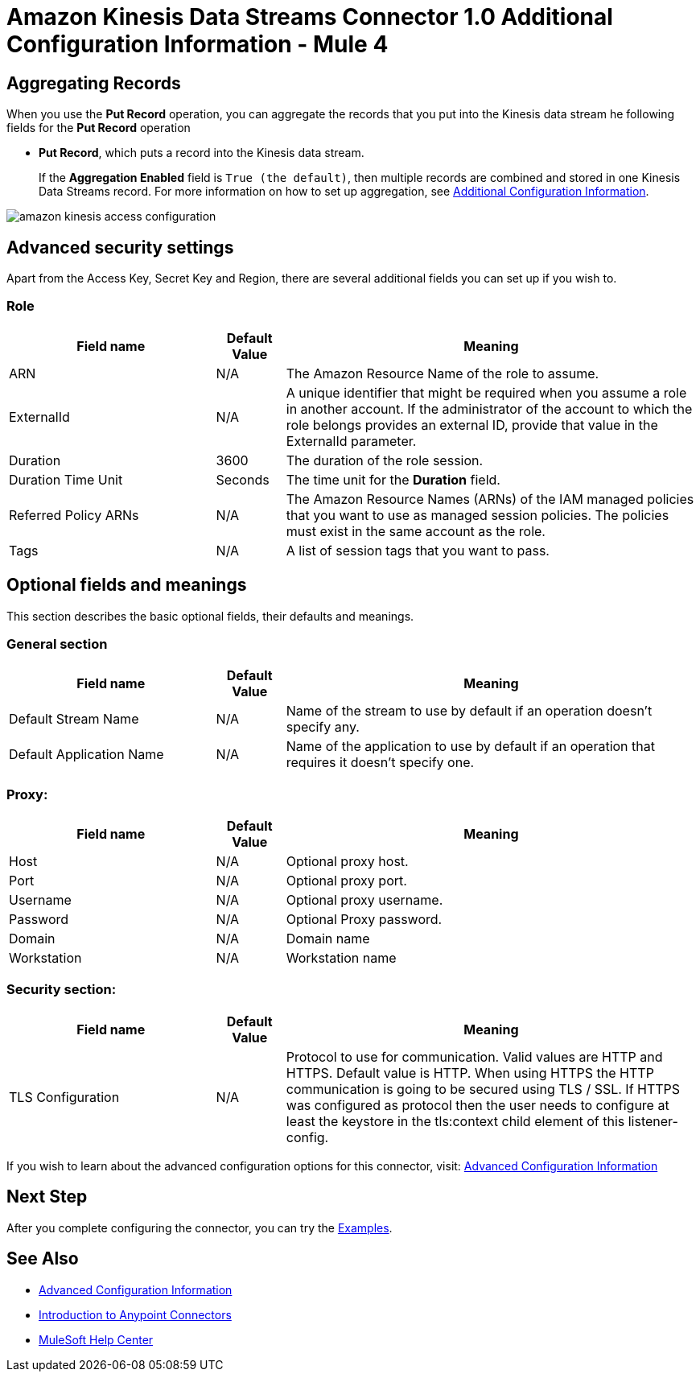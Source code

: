 = Amazon Kinesis Data Streams Connector 1.0 Additional Configuration Information - Mule 4

== Aggregating Records

When you use the *Put Record* operation, you can aggregate the records that you put into the Kinesis data stream he following fields for the *Put Record* operation

* *Put Record*, which puts a record into the Kinesis data stream.
+
If the *Aggregation Enabled* field is `True (the default)`, then multiple records are combined and stored in one Kinesis Data Streams record. For more information on how to set up aggregation, see xref:amazon-kinesis-connector-config-topics.adoc[Additional Configuration Information].






image::amazon-kinesis-access-configuration.png[]


== Advanced security settings
Apart from the Access Key, Secret Key and Region, there are several additional fields you can set up if you wish to.

=== Role
[%header,cols="30a,10a,60a",width=100%]
|===
|Field name|Default Value|Meaning
|ARN|N/A| The Amazon Resource Name of the role to assume.
|ExternalId|N/A| A unique identifier that might be required when you assume a role in another account. If the administrator of the account to which the role belongs provides an external ID, provide that value in the ExternalId parameter.
|Duration|3600| The duration of the role session.
|Duration Time Unit|Seconds| The time unit for the *Duration* field.
|Referred Policy ARNs|N/A| The Amazon Resource Names (ARNs) of the IAM managed policies that you want to use as managed session policies. The policies must exist in the same account as the role.
|Tags|N/A| A list of session tags that you want to pass.
|===


== Optional fields and meanings
This section describes the basic optional fields, their defaults and meanings.

=== General section
[%header,cols="30a,10a,60a",width=100%]
|===
|Field name|Default Value|Meaning
|Default Stream Name|N/A| Name of the stream to use by default if an operation doesn't specify any.
|Default Application Name|N/A| Name of the application to use by default if an operation that requires it doesn't specify one.
|===

=== Proxy:
[%header,cols="30a,10a,60a",width=100%]
|===
|Field name|Default Value| Meaning
|Host|N/A|Optional proxy host.
|Port|N/A|Optional proxy port.
|Username|N/A|Optional proxy username.
|Password|N/A|Optional Proxy password.
|Domain|N/A|Domain name
|Workstation|N/A|Workstation name
|===

=== Security section:
[%header,cols="30a,10a,60a",width=100%]
|===
|Field name|Default Value| Meaning
|TLS Configuration|N/A| Protocol to use for communication. Valid values are HTTP and HTTPS. Default value is HTTP. When using HTTPS the HTTP communication is going to be secured using TLS / SSL. If HTTPS was configured as protocol then the user needs to configure at least the keystore in the tls:context child element of this listener-config.
|===

If you wish to learn about the advanced configuration options for this connector, visit: xref:amazon-kinesis-connector-advanced-config.adoc[Advanced Configuration Information]

== Next Step

After you complete configuring the connector, you can try
the xref:amazon-kinesis-connector-examples.adoc[Examples].

== See Also

* xref:amazon-kinesis-connector-advanced-config.adoc[Advanced Configuration Information]
* xref:connectors::introduction/introduction-to-anypoint-connectors.adoc[Introduction to Anypoint Connectors]
* https://help.mulesoft.com[MuleSoft Help Center]
